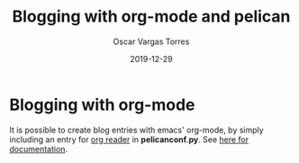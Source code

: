 #+TITLE: Blogging with org-mode and pelican
#+DATE: 2019-12-29
#+CATEGORY: org-mode
#+AUTHOR: Oscar Vargas Torres
#+PROPERTY: LANGUAGE en
#+PROPERTY: SUMMARY This is a test
#+PROPERTY: TAGS blogging, emacs, org-mode


* Blogging with org-mode

It is possible to create blog entries with emacs' org-mode, by simply including
an entry for _org reader_ in *pelicanconf.py*. See 
[[https://github.com/getpelican/pelican-plugins/tree/master/org_reader#org-emacs-reader][here for documentation]].
